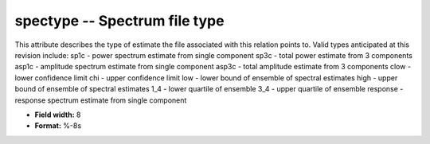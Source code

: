 .. _css3.0-spectype_attributes:

**spectype** -- Spectrum file type
----------------------------------

This attribute describes the type of estimate the file
associated with this relation points to.  Valid types
anticipated at this revision include:
sp1c     - power spectrum estimate from single component
sp3c     - total power estimate from 3 components
asp1c    - amplitude spectrum estimate from single component
asp3c    - total amplitude estimate from 3 components
clow     - lower confidence limit
chi      - upper confidence limit
low      - lower bound of ensemble of spectral estimates
high     - upper bound of ensemble of spectral estimates
1_4      - lower quartile of ensemble
3_4      - upper quartile of ensemble
response - response spectrum estimate from single component

* **Field width:** 8
* **Format:** %-8s
